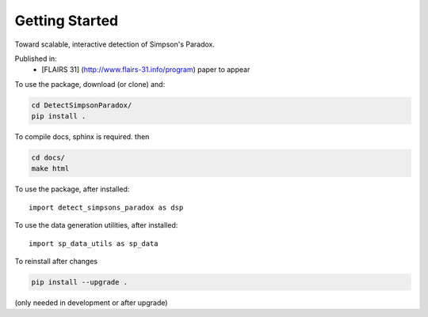 
Getting Started
================

Toward scalable, interactive detection of Simpson's Paradox.

Published in:
 - [FLAIRS 31] (http://www.flairs-31.info/program) paper to appear

To use the package, download (or clone) and:

.. code-block:: bash

  cd DetectSimpsonParadox/
  pip install .


To compile docs, sphinx is required. then

.. code-block:: bash

  cd docs/
  make html


To use the package, after installed::

  import detect_simpsons_paradox as dsp


To use the data generation utilities, after installed::

  import sp_data_utils as sp_data


To reinstall after changes

.. code-block:: bash

  pip install --upgrade .

(only needed in development or after upgrade)
